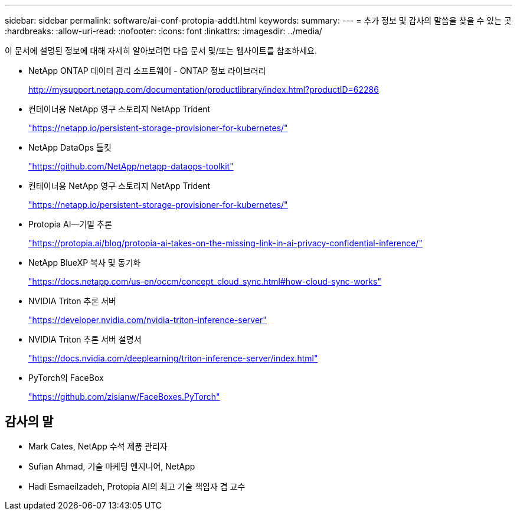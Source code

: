---
sidebar: sidebar 
permalink: software/ai-conf-protopia-addtl.html 
keywords:  
summary:  
---
= 추가 정보 및 감사의 말씀을 찾을 수 있는 곳
:hardbreaks:
:allow-uri-read: 
:nofooter: 
:icons: font
:linkattrs: 
:imagesdir: ../media/


[role="lead"]
이 문서에 설명된 정보에 대해 자세히 알아보려면 다음 문서 및/또는 웹사이트를 참조하세요.

* NetApp ONTAP 데이터 관리 소프트웨어 - ONTAP 정보 라이브러리
+
http://mysupport.netapp.com/documentation/productlibrary/index.html?productID=62286["http://mysupport.netapp.com/documentation/productlibrary/index.html?productID=62286"^]

* 컨테이너용 NetApp 영구 스토리지 NetApp Trident
+
https://netapp.io/persistent-storage-provisioner-for-kubernetes/["https://netapp.io/persistent-storage-provisioner-for-kubernetes/"^]

* NetApp DataOps 툴킷
+
https://github.com/NetApp/netapp-dataops-toolkit["https://github.com/NetApp/netapp-dataops-toolkit"^]

* 컨테이너용 NetApp 영구 스토리지 NetApp Trident
+
https://netapp.io/persistent-storage-provisioner-for-kubernetes/["https://netapp.io/persistent-storage-provisioner-for-kubernetes/"^]

* Protopia AI—기밀 추론
+
https://protopia.ai/blog/protopia-ai-takes-on-the-missing-link-in-ai-privacy-confidential-inference/["https://protopia.ai/blog/protopia-ai-takes-on-the-missing-link-in-ai-privacy-confidential-inference/"^]

* NetApp BlueXP 복사 및 동기화
+
https://docs.netapp.com/us-en/occm/concept_cloud_sync.html#how-cloud-sync-works["https://docs.netapp.com/us-en/occm/concept_cloud_sync.html#how-cloud-sync-works"^]

* NVIDIA Triton 추론 서버
+
https://developer.nvidia.com/nvidia-triton-inference-server["https://developer.nvidia.com/nvidia-triton-inference-server"^]

* NVIDIA Triton 추론 서버 설명서
+
https://docs.nvidia.com/deeplearning/triton-inference-server/index.html["https://docs.nvidia.com/deeplearning/triton-inference-server/index.html"^]

* PyTorch의 FaceBox
+
https://github.com/zisianw/FaceBoxes.PyTorch["https://github.com/zisianw/FaceBoxes.PyTorch"^]





== 감사의 말

* Mark Cates, NetApp 수석 제품 관리자
* Sufian Ahmad, 기술 마케팅 엔지니어, NetApp
* Hadi Esmaeilzadeh, Protopia AI의 최고 기술 책임자 겸 교수

